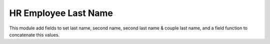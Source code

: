 HR Employee Last Name
=====================

This module add fields to set last name, second name, second last name
& couple last name, and a field function to concatenate this values.
